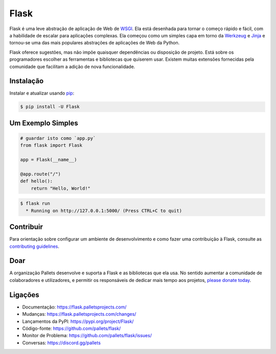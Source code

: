 Flask
=====

Flask é uma leve abstração de aplicação de Web de `WSGI`_. Ela está desenhada para tornar o começo rápido e fácil, com a habilidade de escalar para aplicações complexas. Ela começou como um simples capa em torno da `Werkzeug`_ e `Jinja`_ e tornou-se uma das mais populares abstrações de aplicações de Web da Python.

Flask oferece sugestões, mas não impõe quaisquer dependências ou disposição de projeto. Está sobre os programadores escolher as ferramentas e bibliotecas que quiserem usar. Existem muitas extensões fornecidas pela comunidade que facilitam a adição de nova funcionalidade.

.. _WSGI: https://wsgi.readthedocs.io/
.. _Werkzeug: https://werkzeug.palletsprojects.com/
.. _Jinja: https://jinja.palletsprojects.com/


Instalação
----------

Instalar e atualizar usando `pip`_:

.. code-block:: text

    $ pip install -U Flask

.. _pip: https://pip.pypa.io/en/stable/getting-started/


Um Exemplo Simples
----------------

.. code-block:: python

    # guardar isto como `app.py`
    from flask import Flask

    app = Flask(__name__)

    @app.route("/")
    def hello():
        return "Hello, World!"

.. code-block:: text

    $ flask run
      * Running on http://127.0.0.1:5000/ (Press CTRL+C to quit)


Contribuir
------------

Para orientação sobre configurar um ambiente de desenvolvimento e como fazer uma contribuição à Flask, consulte as `contributing guidelines`_.

.. _contributing guidelines: https://github.com/pallets/flask/blob/main/CONTRIBUTING.rst


Doar
------

A organização Pallets desenvolve e suporta a Flask e as bibliotecas que ela usa. No sentido aumentar a comunidade de colaboradores e utilizadores, e permitir os responsáveis de dedicar mais tempo aos projetos, `please donate today`_.

.. _please donate today: https://palletsprojects.com/donate


Ligações
-----

-   Documentação: https://flask.palletsprojects.com/
-   Mudanças: https://flask.palletsprojects.com/changes/
-   Lançamentos da PyPI: https://pypi.org/project/Flask/
-   Código-fonte: https://github.com/pallets/flask/
-   Monitor de Problema: https://github.com/pallets/flask/issues/
-   Conversas: https://discord.gg/pallets

